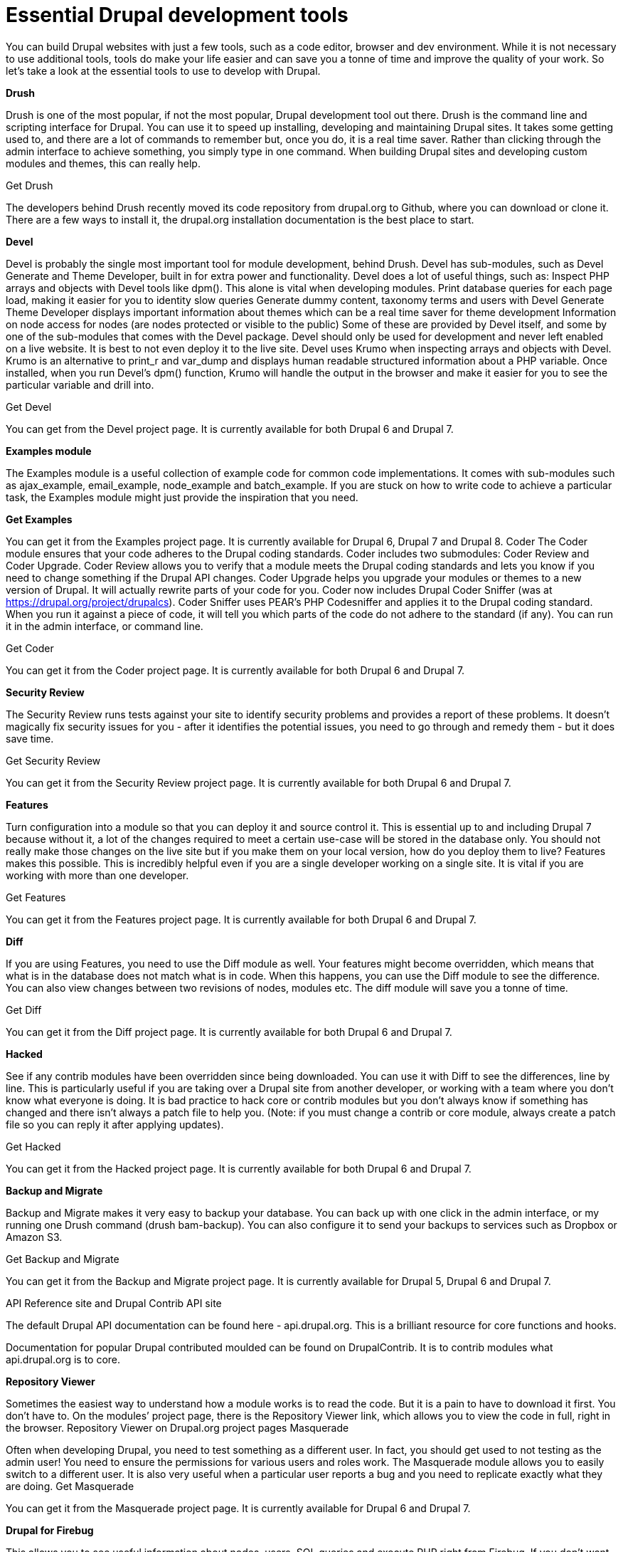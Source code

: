 = Essential Drupal development tools

You can build Drupal websites with just a few tools, such as a code editor, browser and dev environment. While it is not necessary to use additional tools, tools do make your life easier and can save you a tonne of time and improve the quality of your work. So let’s take a look at the essential tools to use to develop with Drupal.

*Drush*

Drush is one of the most popular, if not the most popular, Drupal development tool out there. Drush is the command line and scripting interface for Drupal. You can use it to speed up installing, developing and maintaining Drupal sites. It takes some getting used to, and there are a lot of commands to remember but, once you do, it is a real time saver. Rather than clicking through the admin interface to achieve something, you simply type in one command. When building Drupal sites and developing custom modules and themes, this can really help.

Get Drush

The developers behind Drush recently moved its code repository from drupal.org to Github, where you can download or clone it. There are a few ways to install it, the drupal.org installation documentation is the best place to start.

*Devel*

Devel is probably the single most important tool for module development, behind Drush. Devel has sub-modules, such as Devel Generate and Theme Developer, built in for extra power and functionality.
Devel does a lot of useful things, such as:
Inspect PHP arrays and objects with Devel tools like dpm(). This alone is vital when developing modules.
Print database queries for each page load, making it easier for you to identity slow queries
Generate dummy content, taxonomy terms and users with Devel Generate
Theme Developer displays important information about themes which can be a real time saver for theme development
Information on node access for nodes (are nodes protected or visible to the public)
Some of these are provided by Devel itself, and some by one of the sub-modules that comes with the Devel package.
Devel should only be used for development and never left enabled on a live website. It is best to not even deploy it to the live site.
Devel uses Krumo when inspecting arrays and objects with Devel. Krumo is an alternative to print_r and var_dump and displays human readable structured information about a PHP variable. Once installed, when you run Devel’s dpm() function, Krumo will handle the output in the browser and make it easier for you to see the particular variable and drill into.

Get Devel

You can get from the Devel project page. It is currently available for both Drupal 6 and Drupal 7.

*Examples module*

The Examples module is a useful collection of example code for common code implementations. It comes with sub-modules such as ajax_example, email_example, node_example and batch_example. If you are stuck on how to write code to achieve a particular task, the Examples module might just provide the inspiration that you need.

*Get Examples*

You can get it from the Examples project page. It is currently available for Drupal 6, Drupal 7 and Drupal 8.
Coder
The Coder module ensures that your code adheres to the Drupal coding standards.
Coder includes two submodules: Coder Review and Coder Upgrade. Coder Review allows you to verify that a module meets the Drupal coding standards and lets you know if you need to change something if the Drupal API changes. Coder Upgrade helps you upgrade your modules or themes to a new version of Drupal. It will actually rewrite parts of your code for you.
Coder now includes Drupal Coder Sniffer (was at https://drupal.org/project/drupalcs). Coder Sniffer uses PEAR’s PHP Codesniffer and applies it to the Drupal coding standard. When you run it against a piece of code, it will tell you which parts of the code do not adhere to the standard (if any). You can run it in the admin interface, or command line.

Get Coder

You can get it from the Coder project page. It is currently available for both Drupal 6 and Drupal 7.

*Security Review*

The Security Review runs tests against your site to identify security problems and provides a report of these problems. It doesn’t magically fix security issues for you - after it identifies the potential issues, you need to go through and remedy them - but it does save time.

Get Security Review

You can get it from the Security Review project page. It is currently available for both Drupal 6 and Drupal 7.

*Features*

Turn configuration into a module so that you can deploy it and source control it. This is essential up to and including Drupal 7 because without it, a lot of the changes required to meet a certain use-case will be stored in the database only. You should not really make those changes on the live site but if you make them on your local version, how do you deploy them to live? Features makes this possible. This is incredibly helpful even if you are a single developer working on a single site. It is vital if you are working with more than one developer.

Get Features

You can get it from the Features project page. It is currently available for both Drupal 6 and Drupal 7.

*Diff*

If you are using Features, you need to use the Diff module as well. Your features might become overridden, which means that what is in the database does not match what is in code. When this happens, you can use the Diff module to see the difference. You can also view changes between two revisions of nodes, modules etc. The diff module will save you a tonne of time.

Get Diff

You can get it from the Diff project page. It is currently available for both Drupal 6 and Drupal 7.

*Hacked*

See if any contrib modules have been overridden since being downloaded. You can use it with Diff to see the differences, line by line. This is particularly useful if you are taking over a Drupal site from another developer, or working with a team where you don’t know what everyone is doing. It is bad practice to hack core or contrib modules but you don’t always know if something has changed and there isn’t always a patch file to help you. (Note: if you must change a contrib or core module, always create a patch file so you can reply it after applying updates).

Get Hacked

You can get it from the Hacked project page. It is currently available for both Drupal 6 and Drupal 7.

*Backup and Migrate*

Backup and Migrate makes it very easy to backup your database. You can back up with one click in the admin interface, or my running one Drush command (drush bam-backup). You can also configure it to send your backups to services such as Dropbox or Amazon S3.

Get Backup and Migrate

You can get it from the Backup and Migrate project page. It is currently available for Drupal 5, Drupal 6 and Drupal 7.

API Reference site and Drupal Contrib API site

The default Drupal API documentation can be found here - api.drupal.org. This is a brilliant resource for core functions and hooks.

Documentation for popular Drupal contributed moulded can be found on DrupalContrib. It is to contrib modules what api.drupal.org is to core.

*Repository Viewer*

Sometimes the easiest way to understand how a module works is to read the code. But it is a pain to have to download it first. You don’t have to. On the modules’ project page, there is the Repository Viewer link, which allows you to view the code in full, right in the browser.
Repository Viewer on Drupal.org project pages
Masquerade

Often when developing Drupal, you need to test something as a different user. In fact, you should get used to not testing as the admin user! You need to ensure the permissions for various users and roles work. The Masquerade module allows you to easily switch to a different user. It is also very useful when a particular user reports a bug and you need to replicate exactly what they are doing.
Get Masquerade

You can get it from the Masquerade project page. It is currently available for Drupal 6 and Drupal 7.

*Drupal for Firebug*

This allows you to see useful information about nodes, users, SQL queries and execute PHP right from Firebug. If you don’t want to use Firefox, there is also Drupal for Chrome.

Get Drupal for Firebug or Drupal for Chrome

You can get the Drupal code from the Drupal for Firebug project page.

If you are using Firefox, you can get the official plugin from the Mozilla, or the latest version from the DrupalForFirebug repository.

If you are using Chrome, you can get the plugin for Drupal for Chrome.

*Administration menu*

This is not really a development tool as such, but the admin menu makes navigating around the admin interface a LOT faster. How? Less clicks. It provides a bar across the top of the screen and a hierarchical drop down for each admin link, so you only have to click once to go to a specific admin page. Most of the other Drupal menus force you to click multiple times for deep links.

*Get Administration Menu*

You can get it from the Administration menu project page. It is currently available for Drupal 6 and Drupal 7.
Production Check, Production Monitor and Performance

The Production Check module gives you the status of essential modules for production sites. It tells you whether or not they are disabled and information about critical errors. It covers caching, aggregation, compression, APC, PHP errors, SEO modules and development modules such as Devel (which should be disabled on a production site).

You can use the Production Monitor module to add any number of sites to your local site and get Product Check on them. This makes it very easy to check all of your production sites from one single place.

It even has integration with the Performance module, so you can monitor page generation times, memory usage etc for your production websites.

Get Production Check, Production Monitor

You can get it from the Production check & Production monitor project page. It is currently available for Drupal 6 and Drupal 7.

*Get Performance*

You can get it from the Performance project page. It is currently available for Drupal 6 and Drupal 7.

*Drupal Project Lookup*

Drupal Project Lookup is a Chrome extension which saves time when searching for a project page on drupal.org. To use it, you type pml followed by the project you are looking for. For example, to go to the Views project page, type “pml views”. This will take you to https://drupal.org/project/views
Get Drupal Project Lookup

You can Drupal Project Lookup from the Chrome web store.

*Drupal API Search*

Drupal API Search is a Chrome extension that saves time when searching for API documentation on api.drupal.org. To use it, type dr followed by function name you are looking for. It will autocomplete as you type. For example, to go to the API documentation for hook_form_alter, type “dr hook_form_alter”. This will take you to https://api.drupal.org/api/drupal/developer%21hooks%21core.php/function/hook_form_alter/6.
It defaults to Drupal 6 pages on api.drupal.org. You can change this by going to your chrome extensions page (chrome://extensions/), and clicking options for Drupal API Search. There you can change the Drupal version to 7 or 8.

Get Drupal API Search

You can get Drupal API Search from the Chrome web store.
Dreditor
Dreditor improves the experience of reviewing patches and commenting on issues on drupal.org. Its features include:
Adds a patch reviewer button to patches in issues on drupal.org. After you click on the review button, you will get a nice patch file with syntax highlighting.
Provides Auto-completion when adding comments on Drupal.org.
Makes it easier to attach screenshots to issues
Provides a template for commit messages
Get Dreditor
You can get Dreditor from its website.
Non-Drupal specific tools
There is a bunch of other tools that you may need to make your life easier developing Drupal modules and themes.
Code editor or IDE.
I use PhpStorm for a kick ass IDE or Sublime Text for a great code editor.
MySQL GUI
You can use the command line to interact with MySQL, but you might find it easier to use a GUI.
PhpMyAdmin is the standard that you will find in a lot of places, including most hosting providers. For Mac, Sequel Pro is fast, slick and easy to use.
Snippet manager
There is lots of little (and big) bits of code that will be reused and it makes sense to store these in a snippet manager so you can easily reuse them. A lot of IDEs and code editors provide this functionality. I use a 3rd part tool because I often change IDEs, but want to retain the same snippet repo. I use Snippets (Mac only).
Xdebug
Xdebug is a debugging and profiling tool for Drupal. It allows you to step through your code, line by line, as a request is being returned. If you have a bug and you don’t know which bit of code is causing it, Xdebug can be a real timesaver. Even if you are not trying to identify a bug, this is a very useful exercise just to see all of the code that is run when Drupal is dealing with a request for a particular URL.
CSS preprocesser
Organise your CSS code and make it much easier to developer and maintaining with a CSS preprocesser The two most popular are Sass and Less. If you use Sass, then I recommend you use Compass as well.
Other tools worth mentioning
The following tools are not essential, especially if you are just starting with Drupal development. I have listed them here for completeness and you may find yourself needing to use them at some stage.
Vagrant for creating a virtual development environment and Puppet or Chef for configuration management.
VMWare - run a LAMP stack on Mac or Windows, as an alternative to Vagrant.
XAMPP (cross platform), WampServer(Windows) or MAMP(Mac) for a development environment if you don’t want the hassle of setting one up with Vagrant or VMWare.
Aegir is a system that makes it easier to deploy and manage multiple Drupal sites and servers. Aegir automates the process of creating server configuration files, databases and Drupal installation. There are additional AEgir based systems such as Barracuda, Octopusand DevShop.
Behat / PHP Unit / Simple Test / Selenium for automated testing
Kcachegrind / jMeter / Apache Bench for Performance testing.
XHProf Code Profiler for profiling. Profiling is to measure the execution time for function or method calls when an application is dealing with a page request.
New Relic to help you identify performance issues so you can create a faster application
Deadwood to makes it easier to upgrade a module for a new major version of Drupal. It is now merged into Coder and is called Coder Upgrade, but you still need Deadwood if upgrading from Drupal 5 to 6.
Schema for additional functionality not provided by the Schema API